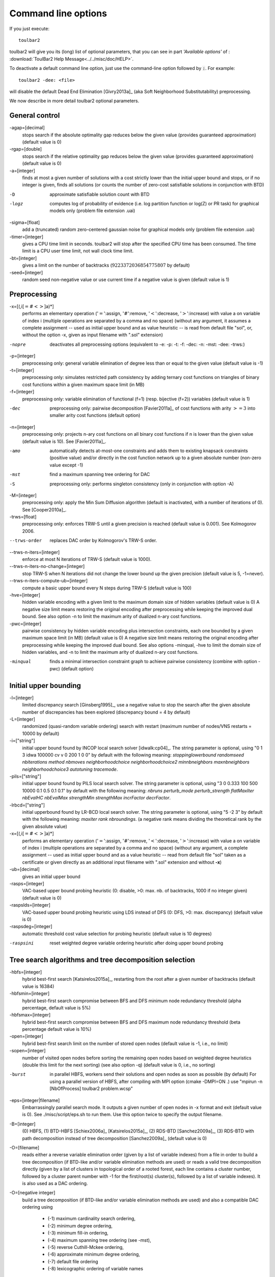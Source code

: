 .. _command_line_options:

Command line options
====================

If you just execute: ::

  toulbar2

toulbar2 will give you its (long) list of optional parameters, that you can
see in part *'Available options'* of :
:download:`ToulBar2 Help Message<../../misc/doc/HELP>`.

.. .. literalinclude:: ../../misc/doc/HELP

.. %If you don't known much about Constraint
.. %and Cost Function Programming, section~\ref{how-work} describes some
.. %of the inner working of toulbar2 to help you tune it to your
.. %requirements.

To deactivate a default command line option, just use the command-line option
followed by :code:`:`. For example: ::

  toulbar2 -dee: <file>

will disable the default Dead End Elimination [Givry2013a]_ (aka Soft
Neighborhood Substitutability) preprocessing.

We now describe in more detail toulbar2 optional parameters.

General control
---------------

-agap=[decimal]
        stops search if the absolute optimality gap reduces below the given value (provides guaranteed approximation) (default value is 0)

-rgap=[double] 
        stops search if the relative optimality gap reduces below the given value (provides guaranteed approximation) (default value is 0)

-a=[integer] 
        finds at most a given number of solutions with a cost strictly lower than the initial upper bound and stops, or if no integer is given, finds all solutions (or counts the number of zero-cost satisfiable solutions in conjunction with BTD)

-D      approximate satisfiable solution count with BTD

-logz   computes log of probability of evidence (i.e. log partition function or log(Z) or PR task) for graphical models only (problem file extension .uai)

-sigma=[float]
        add a (truncated) random zero-centered gaussian noise for graphical models only (problem file extension .uai)

-timer=[integer]
        gives a CPU time limit in seconds. toulbar2 will stop after the specified CPU time has been consumed. The time limit is a CPU user time limit, not wall clock time limit.

-bt=[integer]
        gives a limit on the number of backtracks (:math:`9223372036854775807` by default)

-seed=[integer]
        random seed non-negative value or use current time if a negative value is given (default value is 1)

Preprocessing
-------------

-x=[(,i[:math:`=\#<>`]a)*]
        performs an elementary operation (':math:`=`':assign, ':math:`\#`':remove, ':math:`<`':decrease, ':math:`>`':increase) with value a on variable of index i (multiple
        operations are separated by a comma and no space) (without any
        argument, it assumes a complete assignment -- used as initial upper bound and
        as value heuristic -- is read from default file "sol", or, without the option -x, given as input
        filename with ".sol" extension)

-nopre  deactivates all preprocessing options (equivalent to -e:
        -p: -t: -f: -dec: -n: -mst: -dee: -trws:)

-p=[integer]
        preprocessing only: general variable elimination
        of degree less than or equal to the given value (default value is -1)

-t=[integer]
        preprocessing only: simulates restricted path
        consistency by adding ternary cost functions on triangles of binary
        cost functions within a given maximum space limit (in MB)

-f=[integer]
        preprocessing only: variable elimination of
        functional (f=1) (resp. bijective (f=2)) variables (default value is 1)

-dec    preprocessing only: pairwise decomposition [Favier2011a]_ of cost
        functions with arity :math:`>=3` into smaller arity cost functions
        (default option)

-n=[integer]
        preprocessing only: projects n-ary cost functions
        on all binary cost functions if n is lower than the given value
        (default value is 10). See [Favier2011a]_.

-amo
        automatically detects at-most-one constraints and adds them to existing
        knapsack constraints (positive value) and/or directly in the cost function network
        up to a given absolute number (non-zero value except -1)

-mst    find a maximum spanning tree ordering for DAC

-S      preprocessing only: performs singleton consistency (only in
        conjunction with option -A)

-M=[integer]
        preprocessing only: 
        apply the Min Sum Diffusion algorithm (default is inactivated, with
        a number of iterations of 0). See [Cooper2010a]_.

-trws=[float]
        preprocessing only: enforces TRW-S until a given precision is reached
        (default value is 0.001). See Kolmogorov 2006.

--trws-order
        replaces DAC order by Kolmogorov's TRW-S order. 

--trws-n-iters=[integer]
        enforce at most N iterations of TRW-S (default value is 1000).

--trws-n-iters-no-change=[integer]
        stop TRW-S when N iterations did not change the lower bound up the given precision (default value is 5, -1=never).

--trws-n-iters-compute-ub=[integer]
        compute a basic upper bound every N steps during TRW-S (default value is 100)

-hve=[integer]
        hidden variable encoding with a given limit to the maximum domain size of hidden variables (default value is 0)
        A negative size limit means restoring the original encoding after preprocessing while keeping the improved dual bound.
        See also option -n to limit the maximum arity of dualized n-ary cost functions.

-pwc=[integer]
        pairwise consistency by hidden variable encoding plus intersection constraints, each one bounded by a given maximum space limit (in MB) (default value is 0)
        A negative size limit means restoring the original encoding after preprocessing while keeping the improved dual bound.
        See also options -minqual, -hve to limit the domain size of hidden variables, and -n to limit the maximum arity of dualized n-ary cost functions.

-minqual
        finds a minimal intersection constraint graph to achieve pairwise consistency (combine with option -pwc) (default option)


Initial upper bounding
----------------------

-l=[integer]
        limited discrepancy search [Ginsberg1995]_, use a negative value to stop the search after the given absolute number of discrepancies has been explored (discrepancy bound = 4 by default)

-L=[integer]
        randomized (quasi-random variable ordering) search with restart (maximum number of nodes/VNS restarts = 10000 by default)

-i=["string"]
        initial upper bound found by INCOP local search
        solver [idwalk:cp04]_. The string parameter is optional,
        using "0 1 3 idwa 100000 cv v 0 200 1 0 0" by default with the
        following meaning:
        *stoppinglowerbound randomseed nbiterations method nbmoves
        neighborhoodchoice neighborhoodchoice2 minnbneighbors maxnbneighbors
        neighborhoodchoice3 autotuning tracemode*.

-pils=["string"]
        initial upper bound found by PILS local search
        solver. The string parameter is optional,
        using "3 0 0.333 100 500 10000 0.1 0.5 0.1 0.1" by default with the
        following meaning:
        *nbruns perturb_mode perturb_strength flatMaxIter nbEvalHC 
        nbEvalMax strengthMin strengthMax incrFactor decrFactor*.

-lrbcd=["string"]
        initial upperbound found by LR-BCD local search solver.
        The string parameter is optional, using "5 -2 3" by default with the
        following meaning:
        *maxiter rank nbroundings*.
        (a negative rank means dividing the theoretical rank by the given absolute value)

-x=[(,i[:math:`=\#<>`]a)*]
        performs an elementary operation (':math:`=`':assign,
        ':math:`\#`':remove, ':math:`<`':decrease, ':math:`>`':increase) with
        value a on variable of index i (multiple operations are separated by a
        comma and no space) (without any
        argument, a complete assignment -- used as initial upper bound and
        as a value heuristic -- read from default file "sol" taken as a
        certificate or given directly as an additional input
        filename with ".sol" extension and without **-x**)

-ub=[decimal]
        gives an initial upper bound

-rasps=[integer]
        VAC-based upper bound probing heuristic (0: disable, >0: max. nb. of
        backtracks, 1000 if no integer given) (default value is 0)

-raspslds=[integer]
        VAC-based upper bound probing heuristic using LDS instead of DFS
        (0: DFS, >0: max. discrepancy) (default value is 0)

-raspsdeg=[integer]
        automatic threshold cost value selection for probing heuristic
        (default value is 10 degrees)

-raspsini
        reset weighted degree variable ordering heuristic after doing
        upper bound probing

Tree search algorithms and tree decomposition selection
-------------------------------------------------------

-hbfs=[integer]
        hybrid best-first search [Katsirelos2015a]_, restarting from the
        root after a given number of backtracks (default value is 16384)

-hbfsmin=[integer]
        hybrid best-first search compromise between BFS and DFS minimum node redundancy
        threshold (alpha percentage, default value is 5%)

-hbfsmax=[integer]
        hybrid best-first search compromise between BFS and DFS maximum node redundancy
        threshold (beta percentage default value is 10%)

-open=[integer]
        hybrid best-first search limit on the number
        of stored open nodes (default value is -1, i.e., no limit)

-sopen=[integer]
        number of visited open nodes before sorting the remaining open nodes based on weighted degree heuristics (double this limit for the next sorting) (see also option -q) (default value is 0, i.e., no sorting)

-burst
        in parallel HBFS, workers send their solutions and open nodes as soon as possible (by default)
        For using a parallel version of HBFS, after compiling with MPI option (cmake -DMPI=ON .)
        use "mpirun -n [NbOfProcess] toulbar2 problem.wcsp"

-eps=[integer|filename]
        Embarrassingly parallel search mode. It outputs a given number of open nodes in -x format and exit  (default value is 0).
        See ./misc/script/eps.sh to run them. Use this option twice to specify the output filename.

-B=[integer]
        (0) HBFS, (1) BTD-HBFS [Schiex2006a]_ [Katsirelos2015a]_,
        (2) RDS-BTD [Sanchez2009a]_, (3) RDS-BTD with path decomposition
        instead of tree decomposition [Sanchez2009a]_ (default value is 0)

-O=[filename]
        reads either a reverse variable elimination order (given by a list
        of variable indexes) from a file
        in order to build a tree decomposition (if BTD-like and/or variable
        elimination methods are used) or reads a valid tree decomposition directly (given by a list of clusters in topological order of a rooted forest, each line contains a cluster number, followed by a cluster parent number with -1 for the first/root(s) cluster(s), followed by a list of variable indexes). It is also used as a DAC ordering.

-O=[negative integer]
        build a tree decomposition (if BTD-like
        and/or variable elimination methods are used) and also a compatible
        DAC ordering using

          * (-1) maximum cardinality search ordering, 
          * (-2) minimum degree ordering, 
          * (-3) minimum fill-in ordering,
          * (-4) maximum spanning tree ordering (see -mst), 
          * (-5) reverse Cuthill-Mckee ordering, 
          * (-6) approximate minimum degree ordering,
          * (-7) default file ordering
          * (-8) lexicographic ordering of variable names

        If not specified, then use the variable order in which variables appear in the problem file.
        
-root=[integer]
        root cluster heuristic
        (0:largest, 1:max. size/(height-size), 2:min. size/(height-size), 3:min. height) (default value is 0)

-minheight
        minimizes cluster tree height when searching for the root cluster (can be slow to perform)

-j=[integer]
        splits large clusters into a chain of smaller embedded clusters with a number of proper variables less than this number (use options "-B=3 -j=1 -svo -k=1" for pure RDS, use value 0 for no splitting) (default value is 0).

-r=[integer]
        limit on the maximum cluster separator size (merge cluster with its father otherwise, use a negative value for no limit) (default value is -1)

-X=[integer]
        limit on the minimum number of proper variables in a cluster (merge cluster with its father otherwise, use a zero for no limit) (default value is 0)

-E=[float]
        merges leaf clusters with their fathers if small local treewidth (in conjunction with option "-e" and positive threshold value) or ratio of number of separator variables by number of cluster variables above a given threshold (in conjunction with option -vns) (default value is 0)

-F=[integer]
        merges clusters automatically to give more freedom to variable ordering heuristic in BTD-HBFS
        (-1: no merging, positive value: maximum iteration value for trying to solve the same subtree given its separator assignment before considering it as unmerged) (default value is -1)

-R=[integer]
        choice for a specific root cluster number

-I=[integer]
        choice for solving only a particular rooted cluster subtree
        (with RDS-BTD only)

Variable neighborhood search algorithms
---------------------------------------

-vns    unified decomposition guided variable neighborhood search
        [Ouali2017]_ (UDGVNS). A problem decomposition into clusters can be
        given as \*.dec, \*.cov, or \*.order input files or using tree
        decomposition options such as -O. For a parallel version (UPDGVNS),
        use "mpirun -n [NbOfProcess] toulbar2 -vns problem.wcsp".

-vnsini=[integer]
        initial solution for VNS-like methods found: (-1) at random, (-2) min domain values, (-3) max domain values, (-4) first solution found by a complete method, (k=0 or more) tree search with k discrepancy max (-4 by default)

-ldsmin=[integer]
        minimum discrepancy for VNS-like methods (1 by default)

-ldsmax=[integer]
        maximum discrepancy for VNS-like methods (number of problem variables multiplied by maximum domain size -1 by default)

-ldsinc=[integer]
        discrepancy increment strategy for VNS-like methods using (1) Add1, (2) Mult2, (3) Luby operator (2 by default)

-kmin=[integer]
        minimum neighborhood size for VNS-like methods (4 by default)

-kmax=[integer]
        maximum neighborhood size for VNS-like methods (number of problem variables by default)

-kinc=[integer]
        neighborhood size increment strategy for VNS-like methods using: (1) Add1, (2) Mult2, (3) Luby operator (4) Add1/Jump (4 by default)

-best=[integer]
        stop DFBB and VNS-like methods if a better solution is found (default value is 0)

Node processing \& bounding options
-----------------------------------

-e=[integer]
        performs "on the fly" variable elimination of variable with small
        degree (less than or equal to a specified value, default is 3 creating
        a maximum of ternary cost functions). See [Larrosa2000]_.

-k=[integer]
        soft local consistency level (NC [Larrosa2002]_ with Strong NIC for global cost functions=0 [LL2009]_, (G)AC=1 [Schiex2000b]_ [Larrosa2002]_, D(G)AC=2 [CooperFCSP]_, FD(G)AC=3 [Larrosa2003]_, (weak) ED(G)AC=4 [Heras2005]_ [LL2010]_) (default value is 4). See also [Cooper2010a]_ [LL2012asa]_.

-A=[integer]
        enforces VAC [Cooper2008]_ at each search node with a search depth less than a given value (default value is 0)

-V      VAC-based value ordering heuristic (default option)

-T=[decimal]
        threshold cost value for VAC (any decimal cost below this threshold is considered as null by VAC thus speeding-up its convergence, default value is 1, except for the cfn format where it is equal to the decimal cost precision, e.g. 0.001 if 3 digits of precision)

-P=[decimal]
        threshold cost value for VAC during the preprocessing phase only (default value is 1, except for the cfn format where it is equal to the decimal cost precision, e.g. 0.001 if 3 digits of precision)

-C=[float]
        multiplies all costs internally by this number when loading the problem (cannot be done with cfn format and probabilistic graphical models in uai/LG formats) (default value is 1)

-vaclin
        automatic threshold cost value selection for VAC during search (must be combined with option -A)

-vacthr
        automatic threshold cost value selection for VAC during search (must be combined with option -A)

-dee=[integer]
        restricted dead-end elimination [Givry2013a]_ (value pruning by dominance rule from EAC value (dee :math:`>=1`  and dee :math:`<=3` )) and soft neighborhood substitutability (in preprocessing (dee=2 or dee=4) or during search (dee=3)) (default value is 1)

-o      ensures an optimal worst-case time complexity of DAC and EAC 
        (can be slower in practice)

-kpdp=[integer]
        solves knapsack constraints using dynamic programming
        (-2: never, -1: only in preprocessing, 0: at every search node, >0: after a given number of nodes) (default value is -2)

Branching, variable and value ordering
--------------------------------------

-svo    searches using a static variable ordering heuristic.
        The variable order value used will be the same order as the DAC order.

-b      searches using binary branching (by default) instead of n-ary branching.
        Uses binary branching for interval domains and small domains
        and dichotomic branching for large enumerated domains (see option -d).

-c      searches using binary branching with last conflict
        backjumping variable ordering heuristic [Lecoutre2009]_.

-q=[integer]
        use weighted degree variable ordering heuristic [boussemart2004]_
        if the number of cost
        functions is less than the given value (default value is 1000000). A negative number will disconnect weighted degrees in embedded WeightedCSP constraints.

-var=[integer]
        searches by branching only on the first [given value]
        decision variables, assuming the remaining variables are
        intermediate variables that will be completely assigned by the
        decision variables (use a zero if all variables are decision
        variables, default value is 0)

-m=[integer]
        use a variable ordering heuristic that selects first variables such
        that the sum of the mean (m=1) or median (m=2) cost of all incident
        cost functions is maximum [Schiex2014a]_
        (in conjunction with weighted degree
        heuristic -q) (default value is 0: unused).

-d=[integer]
        searches using dichotomic branching. The default d=1 splits domains
        in the middle of domain range while d=2 splits domains in the middle
        of the sorted domain based on unary costs. 

-sortd  sorts domains in preprocessing based on increasing unary costs
        (works only for binary WCSPs).

-sortc  sorts constraints in preprocessing based on lexicographic ordering (1), decreasing DAC ordering (2 - default option), decreasing constraint tightness (3), DAC then tightness (4), tightness then DAC (5), randomly (6), DAC with special knapsack order (7), increasing arity (8), increasing arity then DAC (9), or the opposite order if using a negative value.

-solr   solution-based phase saving (reuse last found solution as preferred value assignment in the value ordering heuristic) (default option).

-vacint
        VAC-integrality/Full-EAC variable ordering heuristic (can be combined with option -A)

-bisupport=[float]
        in bi-objective optimization with the second objective encapsulated by a bounding constraint (see WeightedCSPConstraint), the value heuristic chooses between both EAC supports of first (main) and second objectives by minimum weighted regret (if parameter is non-negative, it is used as the weight for the second objective) or always chooses the EAC support of the first objective (if parameter is zero) or always chooses the second objective (if parameter is negative, -1: for choosing EAC from the lower bound constraint, -2: from the upper bound constraint, -3: to favor the smallest gap, -4: to favor the largest gap) (default value is 0)

Diverse solutions
-----------------

toulbar2 can search for a greedy sequence of diverse solutions with guaranteed local optimality and minimum pairwise Hamming distance [Ruffini2019a]_.

-div=[integer]
        minimum Hamming distance between diverse solutions (use in conjunction
        with -a=integer with a limit of 1000 solutions) (default value is 0)

-divm=[integer]
        diversity encoding method (0:Dual, 1:Hidden, 2:Ternary, 3:Knapsack)
        (default value is 3)

-mdd=[integer]
        maximum relaxed MDD width for diverse solution global constraint
        (default value is 0)

-mddh=[integer]
        MDD relaxation heuristic: 0: random, 1: high div, 2: small div,
        3: high unary costs (default value is 0)

Console output
--------------

-help   shows the default help message that toulbar2 prints when
        it gets no argument.

-v=[integer]
        sets the verbosity level (default 0).

-Z=[integer]
        debug mode (save problem at each node if verbosity
        option -v=num :math:`>= 1` and -Z=num :math:`>=3`)

-s=[integer]
        shows each solution found during search. The solution is
        printed on one line, giving by default (-s=1) the value (integer)
        of each variable successively
        in increasing file order. For -s=2, the value name is used instead,
        and for -s=3, variable name=value name is printed instead.

File output
-----------

-w=[filename]
        writes last/all solutions found in the specified
        filename (or "sol" if no parameter is given). The current directory
        is used as a relative path.

-w=[integer]
        1: writes value numbers, 2: writes value names, 3: writes also variable names (default value is 1, this option can be used in combination with -w=filename).

-z=[filename]
        saves problem in wcsp or cfn format in filename (or
        "problem.wcsp"/"problem.cfn" if no parameter is given) writes also
        the graphviz dot file and the degree distribution of the input problem

-z=[integer]
        1 or 3: saves original instance in 1-wcsp or 3-cfn format
        (1 by default), 2 or 4: saves
        after preprocessing in 2-wcsp or 4-cfn format, -2 or -4: saves
        after preprocessing but keeps initial domains (this option can be
        used in combination with -z=filename). If the problem is saved after preprocessing (except for -2 or -4), some variables may be lost (due to variable elimination, see -e or -p or -f).

Probability representation and numerical control
------------------------------------------------

-precision=[integer]
        probability/real precision is a conversion
        factor (a power of ten) for representing fixed point numbers
        (default value is 7). It is used by CFN/UAI/QPBO/OPB/Pedigree formats.
        Note that in CFN format the number of significant digits is given in the problem description by default. This option allows to overwrite this default value. 

-epsilon=[float]
        approximation factor for computing the partition
        function (if greater than 1, default value is infinity)
        or floating-point precision (if smaller than 1, default value is 1e-9)

Note that in CFN format, costs are given as decimal numbers (the same for giving an initial upper bound, an absolute optimality gap or VAC threshold values)
whereas in WCSP format costs are non-negative integers only.

Random problem generation
-------------------------

-random=[bench profile]
        bench profile must be specified as follows.

        * n and d are respectively the number of variable and the
          maximum domain size of the random problem.
		      	
          bin-{n}-{d}-{t1}-{p2}-{seed}

            - t1 is the tightness in percentage \% of random binary cost
              functions
            - p2 is the number of binary cost functions to include
            - the seed parameter is optional

          binsub-{n}-{d}-{t1}-{p2}-{p3}-{seed} binary random \& submodular
          cost functions       

            - t1 is the tightness in percentage \% of random cost functions
            - p2 is the number of binary cost functions to include
            - p3 is the percentage \% of submodular cost functions among p2
              cost functions
              (plus 10 permutations of two randomly-chosen values for each
              domain)

          tern-{n}-{d}-{t1}-{p2}-{p3}-{seed} 

             - p3 is the number of ternary cost functions
      
          nary-{n}-{d}-{t1}-{p2}-{p3}...-{pn}-{seed}

             - pn is the number of n-ary cost functions

          wcolor-{n}-{d}-0-{p2}-{seed} random weighted graph coloring problem

             - p2 is the number of edges in the graph

          vertexcover-{n}-{d}-{t1}-{p2}-{maxcost}-{seed} random vertex cover problem

             - t1 is the tightness (should be equal to 25)
             - p2 is the number of edges in the graph
             - maxcost each vertex has a weight randomly chosen between 0 and maxcost

          bivertexcover-{n}-{d}-{t1}-{p2}-{maxcost}-{ub2}-{seed} random bi-objective vertex cover problem

             - t1 is the tightness (should be equal to 25)
             - p2 is the number of edges in the graph
             - maxcost each vertex has two weights, both randomly chosen between 0 and maxcost
             - ub2 upper bound for the bounding constraint on the second objective (see epsilon-constraint method)

          salldiff-{n}-{d}-{t1}-{p2}-{p3}...-{pn}-{seed}  

             - pn is the number of salldiff global cost functions (p2 and
               p3 still being used for the number of random binary and
               ternary cost functions). *salldiff* can be replaced by
               *gcc* or *regular* keywords with three possible forms 
               (*e.g., sgcc, sgccdp, wgcc*) and by *knapsack*.
          
